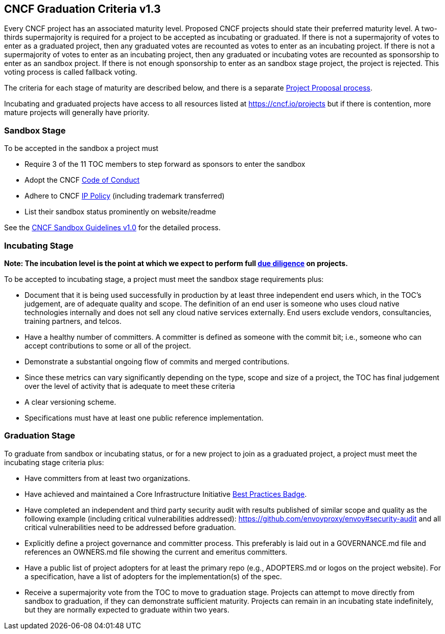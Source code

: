 == CNCF Graduation Criteria v1.3

Every CNCF project has an associated maturity level. Proposed CNCF projects should state their preferred maturity level. A two-thirds supermajority is required for a project to be accepted as incubating or graduated. If there is not a supermajority of votes to enter as a graduated project, then any graduated votes are recounted as votes to enter as an incubating project. If there is not a supermajority of votes to enter as an incubating project, then any graduated or incubating votes are recounted as sponsorship to enter as an sandbox project. If there is not enough sponsorship to enter as an sandbox stage project, the project is rejected. This voting process is called fallback voting.

The criteria for each stage of maturity are described below, and there is a separate https://github.com/cncf/toc/blob/master/process/project_proposals.adoc[Project Proposal process].

Incubating and graduated projects have access to all resources listed at https://cncf.io/projects[https://cncf.io/projects] but if there is contention, more mature projects will generally have priority.

=== Sandbox Stage

To be accepted in the sandbox a project must

* Require 3 of the 11 TOC members to step forward as sponsors to enter the sandbox
* Adopt the CNCF https://github.com/cncf/foundation/blob/master/code-of-conduct.md[Code of Conduct]
* Adhere to CNCF https://github.com/cncf/foundation/blob/master/charter.md#11-ip-policy[IP Policy] (including trademark transferred)
* List their sandbox status prominently on website/readme

See the https://github.com/cncf/toc/blob/master/process/sandbox.md[CNCF Sandbox Guidelines v1.0] for the detailed process.

=== Incubating Stage

*Note: The incubation level is the point at which we expect to perform full https://github.com/cncf/toc/blob/master/process/due-diligence-guidelines.md[due diligence] on projects.*

To be accepted to incubating stage, a project must meet the sandbox stage requirements plus:

 * Document that it is being used successfully in production by at least three independent end users which, in the TOC’s judgement, are of adequate quality and scope. The definition of an end user is someone who uses cloud native technologies internally and does not sell any cloud native services externally. End users exclude vendors, consultancies, training partners, and telcos.

 * Have a healthy number of committers. A committer is defined as someone with the commit bit; i.e., someone who can accept contributions to some or all of the project.
 * Demonstrate a substantial ongoing flow of commits and merged contributions.
 * Since these metrics can vary significantly depending on the type, scope and size of a project, the TOC has final judgement over the level of activity that is adequate to meet these criteria
 * A clear versioning scheme.
 * Specifications must have at least one public reference implementation.

=== Graduation Stage

To graduate from sandbox or incubating status, or for a new project to join as a graduated project, a project must meet the incubating stage criteria plus:

 * Have committers from at least two organizations.
 * Have achieved and maintained a Core Infrastructure Initiative https://bestpractices.coreinfrastructure.org/[Best Practices Badge].
 * Have completed an independent and third party security audit with results published of similar scope and quality as the following example (including critical vulnerabilities addressed): https://github.com/envoyproxy/envoy#security-audit and all critical vulnerabilities need to be addressed before graduation.
 * Explicitly define a project governance and committer process. This preferably is laid out in a GOVERNANCE.md file and references an OWNERS.md file showing the current and emeritus committers.
 * Have a public list of project adopters for at least the primary repo (e.g., ADOPTERS.md or logos on the project website). For a specification, have a list of adopters for the implementation(s) of the spec.
 * Receive a supermajority vote from the TOC to move to graduation stage. Projects can attempt to move directly from sandbox to graduation, if they can demonstrate sufficient maturity. Projects can remain in an incubating state indefinitely, but they are normally expected to graduate within two years.
